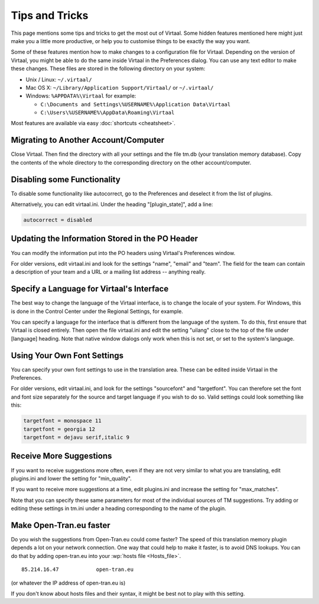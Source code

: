 
.. _tips#tips_and_tricks:

Tips and Tricks
***************
This page mentions some tips and tricks to get the most out of Virtaal. Some
hidden features mentioned here might just make you a little more productive, or
help you to customise things to be exactly the way you want.

Some of these features mention how to make changes to a configuration file for
Virtaal. Depending on the version of Virtaal, you might be able to do the same
inside Virtaal in the Preferences dialog. You can use any text editor to make
these changes. These files are stored in the following directory on your
system:

- Unix / Linux:  ``~/.virtaal/``
- Mac OS X: ``~/Library/Application Support/Virtaal/`` or ``~/.virtaal/``
- Windows:  ``%APPDATA%\Virtaal`` for example:

  - ``C:\Documents and Settings\%USERNAME%\Application Data\Virtaal``
  - ``C:\Users\%USERNAME%\AppData\Roaming\Virtaal``

Most features are available via easy :doc:`shortcuts <cheatsheet>`.

.. _tips#migrating_to_another_account/computer:

Migrating to Another Account/Computer
=====================================
Close Virtaal. Then find the directory with all your settings and the file
tm.db (your translation memory database). Copy the contents of the whole
directory to the corresponding directory on the other account/computer.

.. _tips#disabling_some_functionality:

Disabling some Functionality
============================
To disable some functionality like autocorrect, go to the Preferences and
deselect it from the list of plugins.

Alternatively, you can edit virtaal.ini. Under the heading "[plugin_state]",
add a line:

.. code-block:: python

  autocorrect = disabled

.. _tips#updating_the_information_stored_in_the_po_header:

Updating the Information Stored in the PO Header
================================================
You can modify the information put into the PO headers using Virtaal's
Preferences window.

For older versions, edit virtaal.ini and look for the settings "name", "email"
and "team". The field for the team can contain a description of your team and a
URL or a mailing list address -- anything really.

.. _tips#specify_a_language_for_virtaals_interface:

Specify a Language for Virtaal's Interface
==========================================
The best way to change the language of the Virtaal interface, is to change the
locale of your system. For Windows, this is done in the Control Center under
the Regional Settings, for example.

.. versionchanged:: 0.7

You can specify a language for the interface that is different from the
language of the system. To do this, first ensure that Virtaal is closed
entirely. Then open the file virtaal.ini and edit the setting "uilang" close to
the top of the file under [language] heading. Note that native window dialogs
only work when this is not set, or set to the system's language.

.. _tips#using_your_own_font_settings:

Using Your Own Font Settings
============================
You can specify your own font settings to use in the translation area. These
can be edited inside Virtaal in the Preferences.

For older versions, edit virtaal.ini, and look for the settings "sourcefont"
and "targetfont". You can therefore set the font and font size separately for
the source and target language if you wish to do so. Valid settings could look
something like this:

.. code-block:: python

   targetfont = monospace 11
   targetfont = georgia 12
   targetfont = dejavu serif,italic 9

.. _tips#receive_more_suggestions:

Receive More Suggestions
========================
If you want to receive suggestions more often, even if they are not very
similar to what you are translating, edit plugins.ini and lower the setting for
"min_quality".

If you want to receive more suggestions at a time, edit plugins.ini and
increase the setting for "max_matches".

Note that you can specify these same parameters for most of the individual
sources of TM suggestions. Try adding or editing these settings in tm.ini under
a heading corresponding to the name of the plugin.

.. _tips#make_open-tran.eu_faster:

Make Open-Tran.eu faster
========================
Do you wish the suggestions from Open-Tran.eu could come faster? The speed of
this translation memory plugin depends a lot on your network connection.  One
way that could help to make it faster, is to avoid DNS lookups. You can do that
by adding open-tran.eu into your :wp:`hosts file <Hosts_file>`.  ::

    85.214.16.47            open-tran.eu

(or whatever the IP address of open-tran.eu is)

If you don't know about hosts files and their syntax, it might be best not to
play with this setting.

